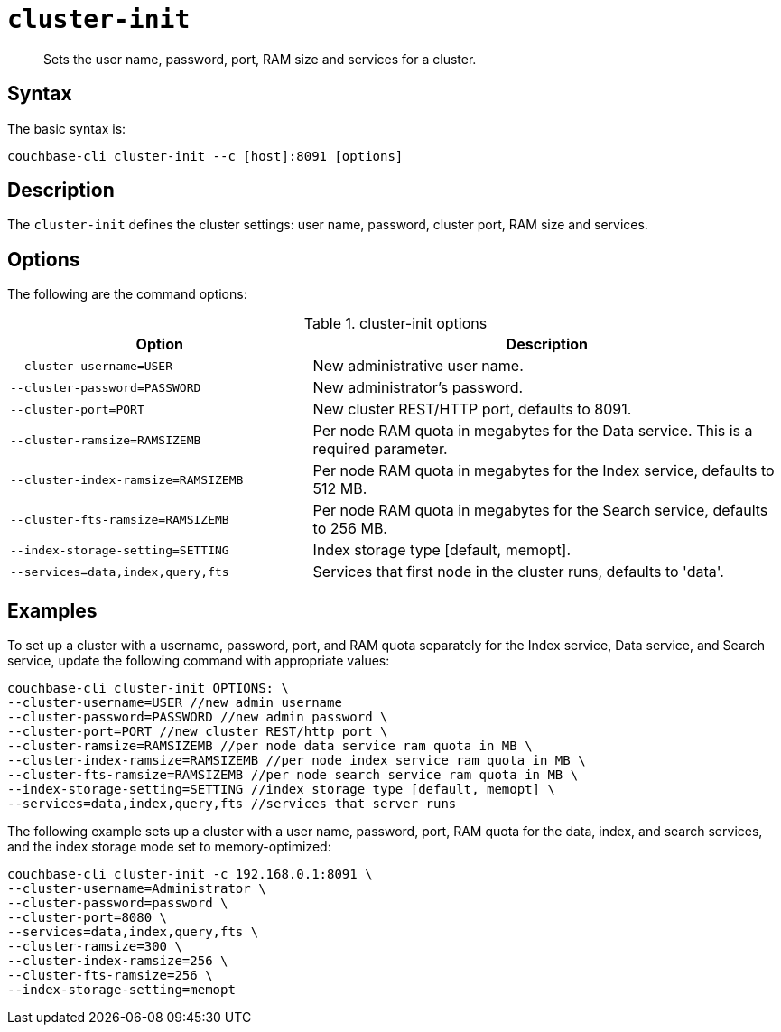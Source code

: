 [#reference_jx1_xn5_ls]
= [.cmd]`cluster-init`

[abstract]
Sets the user name, password, port, RAM size and services for a cluster.

== Syntax

The basic syntax is:

----
couchbase-cli cluster-init --c [host]:8091 [options]
----

== Description

The [.cmd]`cluster-init` defines the cluster settings: user name, password, cluster port, RAM size and services.

== Options

The following are the command options:

.cluster-init options
[cols="25,39"]
|===
| Option | Description

| `--cluster-username=USER`
| New administrative user name.

| `--cluster-password=PASSWORD`
| New administrator's password.

| `--cluster-port=PORT`
| New cluster REST/HTTP port, defaults to 8091.

| `--cluster-ramsize=RAMSIZEMB`
| Per node RAM quota in megabytes for the Data service.
This is a required parameter.

| `--cluster-index-ramsize=RAMSIZEMB`
| Per node RAM quota in megabytes for the Index service, defaults to 512 MB.

| `--cluster-fts-ramsize=RAMSIZEMB`
| Per node RAM quota in megabytes for the Search service, defaults to 256 MB.

| `--index-storage-setting=SETTING`
| Index storage type [default, memopt].

| `--services=data,index,query,fts`
| Services that first node in the cluster runs, defaults to 'data'.
|===

== Examples

To set up a cluster with a username, password, port, and RAM quota separately for the Index service, Data service, and Search service, update the following command with appropriate values:

----
couchbase-cli cluster-init OPTIONS: \
--cluster-username=USER //new admin username
--cluster-password=PASSWORD //new admin password \
--cluster-port=PORT //new cluster REST/http port \
--cluster-ramsize=RAMSIZEMB //per node data service ram quota in MB \
--cluster-index-ramsize=RAMSIZEMB //per node index service ram quota in MB \
--cluster-fts-ramsize=RAMSIZEMB //per node search service ram quota in MB \
--index-storage-setting=SETTING //index storage type [default, memopt] \
--services=data,index,query,fts //services that server runs
----

The following example sets up a cluster with a user name, password, port, RAM quota for the data, index, and search services, and the index storage mode set to memory-optimized:

----
couchbase-cli cluster-init -c 192.168.0.1:8091 \
--cluster-username=Administrator \
--cluster-password=password \
--cluster-port=8080 \
--services=data,index,query,fts \
--cluster-ramsize=300 \
--cluster-index-ramsize=256 \
--cluster-fts-ramsize=256 \
--index-storage-setting=memopt
----
